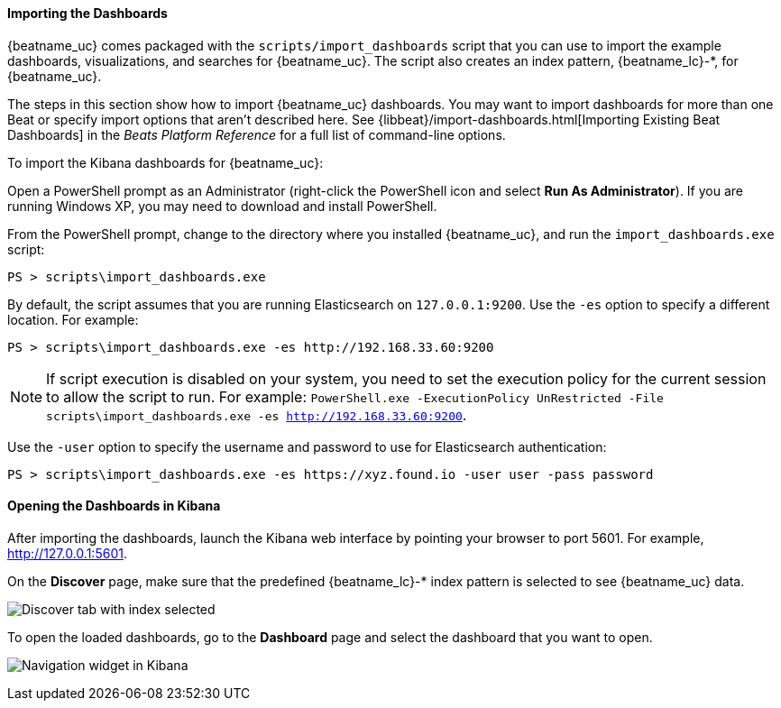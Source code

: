 //////////////////////////////////////////////////////////////////////////
//// This content is shared by all Elastic Beats. Make sure you keep the
//// descriptions here generic enough to work for all Beats that include
//// this file. When using cross references, make sure that the cross
//// references resolve correctly for any files that include this one.
//// Use the appropriate variables defined in the index.asciidoc file to
//// resolve Beat names: beatname_uc and beatname_lc. This topic must
//// be included under a level 3 header.
//// Use the following include to pull this content into a doc file:
//// include::../../libbeat/docs/dashboards.asciidoc[]
//////////////////////////////////////////////////////////////////////////


[[load-kibana-dashboards]]
==== Importing the Dashboards

{beatname_uc} comes packaged with the `scripts/import_dashboards` script that you can use to import the example dashboards,
visualizations, and searches for {beatname_uc}. The script also creates an index pattern,
+{beatname_lc}-*+, for {beatname_uc}. 

The steps in this section show how to import {beatname_uc} dashboards. You may want to import dashboards for more than
one Beat or specify import options that aren't described here. See {libbeat}/import-dashboards.html[Importing Existing Beat Dashboards]
in the _Beats Platform Reference_ for a full list of command-line options.

To import the Kibana dashboards for {beatname_uc}:

ifdef::allplatforms[]

*deb, rpm, and mac:*

From the directory where you installed {beatname_uc}, run the `import_dashboards` script. 

["source","sh",subs="attributes,callouts"]
----------------------------------------------------------------------
./scripts/import_dashboards
----------------------------------------------------------------------

On deb and rpm, the `scripts` folder is located under the home path, which is +/usr/share/{beatname_lc}/+ unless you change it.

By default, the script assumes that you are running Elasticsearch on `127.0.0.1:9200`. Use the `-es` option
to specify a different location. For example: 

["source","sh",subs="attributes,callouts"]
----------------------------------------------------------------------
./scripts/import_dashboards -es http://192.168.33.60:9200 
----------------------------------------------------------------------

Use the `-user` option to specify the username and password to use for Elasticsearch authentication. There are a few ways to pass
in the username and password. For example:

["source","sh",subs="attributes,callouts"]
-----------------------------------------------------------------------
./scripts/import_dashboards -es https://xyz.found.io -user user -pass password <1>
./scripts/import_dashboards -es https://xyz.found.io -user admin -pass $(cat ~/pass-file) <2> 
-----------------------------------------------------------------------

<1> Specify the username and password as options.
<2> Use a file to avoid polluting the bash history with the password.

*win:*

endif::allplatforms[]

Open a PowerShell prompt as an Administrator (right-click the PowerShell icon
and select *Run As Administrator*). If you are running Windows XP, you may need
to download and install PowerShell. 

From the PowerShell prompt, change to the directory where you installed {beatname_uc}, and run the
`import_dashboards.exe` script:

["source","sh",subs="attributes,callouts"]
----------------------------------------------------------------------
PS > scripts\import_dashboards.exe
----------------------------------------------------------------------

By default, the script assumes that you are running Elasticsearch on `127.0.0.1:9200`. Use the `-es` option to specify a different location. For example:

["source","sh",subs="attributes,callouts"]
----------------------------------------------------------------------
PS > scripts\import_dashboards.exe -es http://192.168.33.60:9200
----------------------------------------------------------------------

NOTE: If script execution is disabled on your system, you need to set the execution policy for the current session to
allow the script to run. For example: `PowerShell.exe -ExecutionPolicy UnRestricted -File scripts\import_dashboards.exe -es http://192.168.33.60:9200`.


Use the `-user` option to specify the username and password to use for Elasticsearch authentication:

["source","sh",subs="attributes,callouts"]
-----------------------------------------------------------------------
PS > scripts\import_dashboards.exe -es https://xyz.found.io -user user -pass password
-----------------------------------------------------------------------

[[view-kibana-dashboards]]
==== Opening the Dashboards in Kibana

After importing the dashboards, launch the Kibana web interface by pointing your browser
to port 5601. For example, http://127.0.0.1:5601[http://127.0.0.1:5601].

On the *Discover* page, make sure that the predefined +{beatname_lc}-*+ index
pattern is selected to see {beatname_uc} data.

image:./images/kibana-created-indexes.png[Discover tab with index selected]

To open the loaded dashboards, go to the *Dashboard* page and select the
dashboard that you want to open. 

image:./images/kibana-navigation-vis.png[Navigation widget in Kibana]
